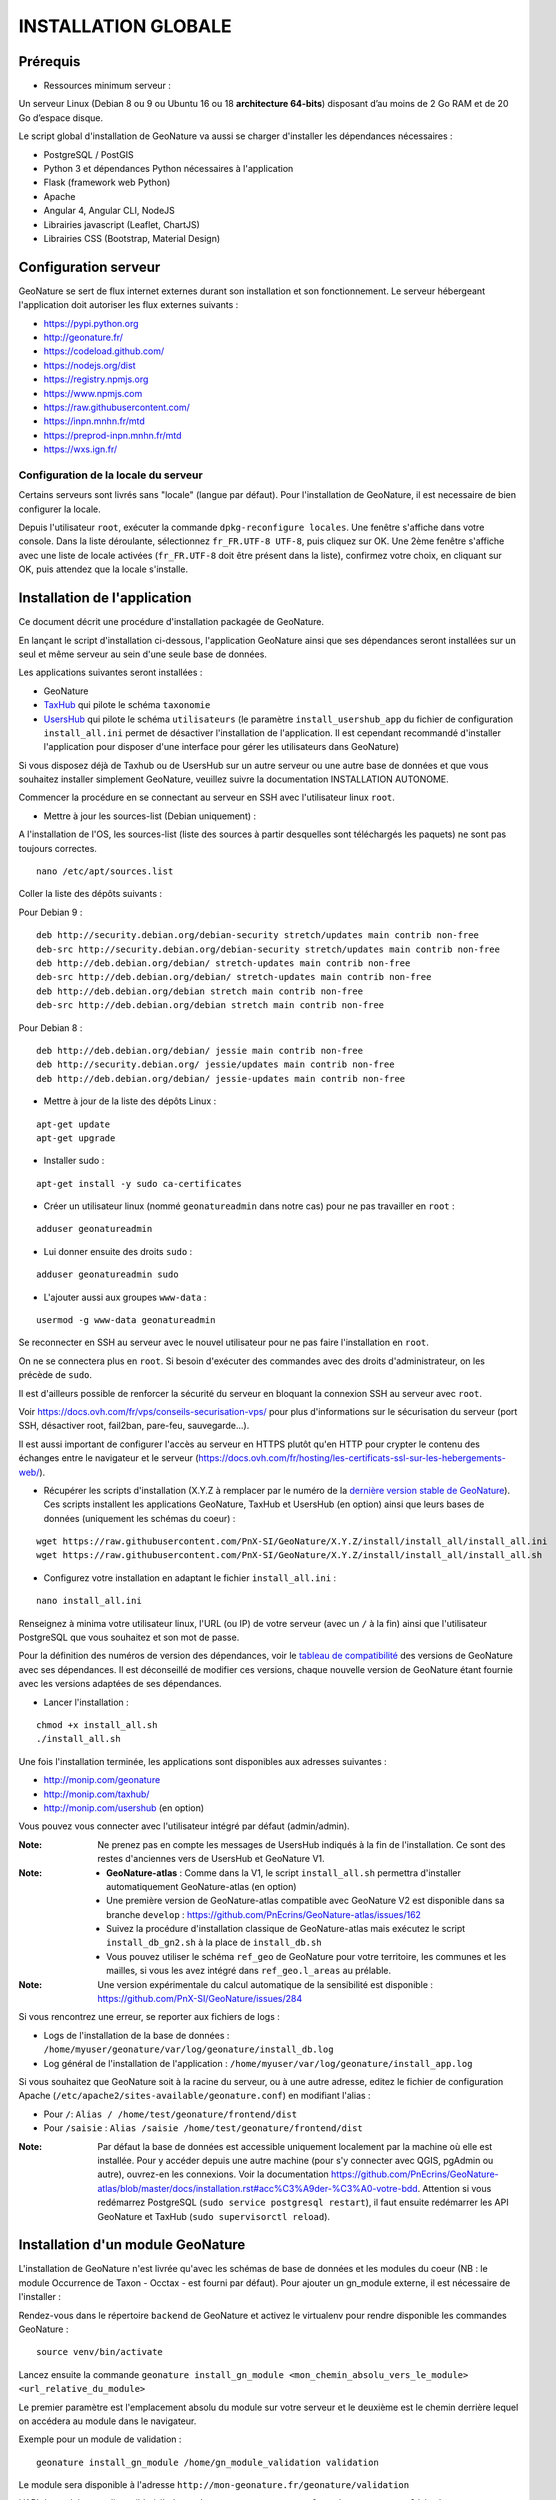 INSTALLATION GLOBALE
====================

Prérequis
---------

- Ressources minimum serveur :

Un serveur Linux (Debian 8 ou 9 ou Ubuntu 16 ou 18 **architecture 64-bits**) disposant d’au moins de 2 Go RAM et de 20 Go d’espace disque.

Le script global d'installation de GeoNature va aussi se charger d'installer les dépendances nécessaires : 

- PostgreSQL / PostGIS
- Python 3 et dépendances Python nécessaires à l'application
- Flask (framework web Python)
- Apache
- Angular 4, Angular CLI, NodeJS
- Librairies javascript (Leaflet, ChartJS)
- Librairies CSS (Bootstrap, Material Design)

Configuration serveur
---------------------

GeoNature se sert de flux internet externes durant son installation et son fonctionnement. Le serveur hébergeant l'application doit autoriser les flux externes suivants :

- https://pypi.python.org
- http://geonature.fr/
- https://codeload.github.com/
- https://nodejs.org/dist
- https://registry.npmjs.org
- https://www.npmjs.com
- https://raw.githubusercontent.com/
- https://inpn.mnhn.fr/mtd
- https://preprod-inpn.mnhn.fr/mtd
- https://wxs.ign.fr/

Configuration de la locale du serveur
""""""""""""""""""""""""""""""""""""""

Certains serveurs sont livrés sans "locale" (langue par défaut). Pour l'installation de GeoNature, il est necessaire de bien configurer la locale.

Depuis l'utilisateur ``root``, exécuter la commande ``dpkg-reconfigure locales``. Une fenêtre s'affiche dans votre console. Dans la liste déroulante, sélectionnez ``fr_FR.UTF-8 UTF-8``, puis cliquez sur OK. Une 2ème fenêtre s'affiche avec une liste de locale activées (``fr_FR.UTF-8`` doit être présent dans la liste), confirmez votre choix, en cliquant sur OK, puis attendez que la locale s'installe.


Installation de l'application
-----------------------------

Ce document décrit une procédure d'installation packagée de GeoNature.

En lançant le script d'installation ci-dessous, l'application GeoNature ainsi que ses dépendances seront installées sur un seul et même serveur au sein d'une seule base de données.

Les applications suivantes seront installées :

- GeoNature
- `TaxHub <https://github.com/PnX-SI/TaxHub>`_ qui pilote le schéma ``taxonomie``
- `UsersHub <https://github.com/PnEcrins/UsersHub>`_ qui pilote le schéma ``utilisateurs`` (le paramètre ``install_usershub_app`` du fichier de configuration ``install_all.ini`` permet de désactiver l'installation de l'application. Il est cependant recommandé d'installer l'application pour disposer d'une interface pour gérer les utilisateurs dans GeoNature)

Si vous disposez déjà de Taxhub ou de UsersHub sur un autre serveur ou une autre base de données et que vous souhaitez installer simplement GeoNature, veuillez suivre la documentation INSTALLATION AUTONOME.

Commencer la procédure en se connectant au serveur en SSH avec l'utilisateur linux ``root``.

* Mettre à jour les sources-list (Debian uniquement) : 

A l'installation de l'OS, les sources-list (liste des sources à partir desquelles sont téléchargés les paquets) ne sont pas toujours correctes.

::
        
        nano /etc/apt/sources.list

Coller la liste des dépôts suivants :

Pour Debian 9 :

::

        deb http://security.debian.org/debian-security stretch/updates main contrib non-free
        deb-src http://security.debian.org/debian-security stretch/updates main contrib non-free
        deb http://deb.debian.org/debian/ stretch-updates main contrib non-free
        deb-src http://deb.debian.org/debian/ stretch-updates main contrib non-free
        deb http://deb.debian.org/debian stretch main contrib non-free
        deb-src http://deb.debian.org/debian stretch main contrib non-free

Pour Debian 8 :

::

        deb http://deb.debian.org/debian/ jessie main contrib non-free
        deb http://security.debian.org/ jessie/updates main contrib non-free
        deb http://deb.debian.org/debian/ jessie-updates main contrib non-free

* Mettre à jour de la liste des dépôts Linux :

::

    apt-get update
    apt-get upgrade

* Installer sudo :

::

    apt-get install -y sudo ca-certificates
    
* Créer un utilisateur linux (nommé ``geonatureadmin`` dans notre cas) pour ne pas travailler en ``root`` :

::

    adduser geonatureadmin

* Lui donner ensuite des droits ``sudo`` :

::

    adduser geonatureadmin sudo

* L'ajouter aussi aux groupes ``www-data`` :

::

    usermod -g www-data geonatureadmin


Se reconnecter en SSH au serveur avec le nouvel utilisateur pour ne pas faire l'installation en ``root``.

On ne se connectera plus en ``root``. Si besoin d'exécuter des commandes avec des droits d'administrateur, on les précède de ``sudo``.

Il est d'ailleurs possible de renforcer la sécurité du serveur en bloquant la connexion SSH au serveur avec ``root``.

Voir https://docs.ovh.com/fr/vps/conseils-securisation-vps/ pour plus d'informations sur le sécurisation du serveur (port SSH, désactiver root, fail2ban, pare-feu, sauvegarde...).

Il est aussi important de configurer l'accès au serveur en HTTPS plutôt qu'en HTTP pour crypter le contenu des échanges entre le navigateur et le serveur (https://docs.ovh.com/fr/hosting/les-certificats-ssl-sur-les-hebergements-web/).

* Récupérer les scripts d'installation (X.Y.Z à remplacer par le numéro de la `dernière version stable de GeoNature <https://github.com/PnEcrins/GeoNature/releases>`_). Ces scripts installent les applications GeoNature, TaxHub et UsersHub (en option) ainsi que leurs bases de données (uniquement les schémas du coeur) :
 
::
    
    wget https://raw.githubusercontent.com/PnX-SI/GeoNature/X.Y.Z/install/install_all/install_all.ini
    wget https://raw.githubusercontent.com/PnX-SI/GeoNature/X.Y.Z/install/install_all/install_all.sh
	
	
* Configurez votre installation en adaptant le fichier ``install_all.ini`` :
 
::
    
    nano install_all.ini

Renseignez à minima votre utilisateur linux, l'URL (ou IP) de votre serveur (avec un ``/`` à la fin) ainsi que l'utilisateur PostgreSQL que vous souhaitez et son mot de passe.

Pour la définition des numéros de version des dépendances, voir le `tableau de compatibilité <versions-compatibility.rst>`_ des versions de GeoNature avec ses dépendances. Il est déconseillé de modifier ces versions, chaque nouvelle version de GeoNature étant fournie avec les versions adaptées de ses dépendances.

* Lancer l'installation :
 
::
    
    chmod +x install_all.sh
    ./install_all.sh

Une fois l'installation terminée, les applications sont disponibles aux adresses suivantes :

- http://monip.com/geonature
- http://monip.com/taxhub/
- http://monip.com/usershub (en option)

Vous pouvez vous connecter avec l'utilisateur intégré par défaut (admin/admin).

:Note:

    Ne prenez pas en compte les messages de UsersHub indiqués à la fin de l'installation. Ce sont des restes d'anciennes vers de UsersHub et GeoNature V1.
    
:Note:

    * **GeoNature-atlas** : Comme dans la V1, le script ``install_all.sh`` permettra d'installer automatiquement GeoNature-atlas (en option)
    * Une première version de GeoNature-atlas compatible avec GeoNature V2 est disponible dans sa branche ``develop`` : https://github.com/PnEcrins/GeoNature-atlas/issues/162
    * Suivez la procédure d'installation classique de GeoNature-atlas mais exécutez le script ``install_db_gn2.sh`` à la place de ``install_db.sh``
    * Vous pouvez utiliser le schéma ``ref_geo`` de GeoNature pour votre territoire, les communes et les mailles, si vous les avez intégré dans ``ref_geo.l_areas`` au prélable.
    
:Note:

    Une version expérimentale du calcul automatique de la sensibilité est disponible : https://github.com/PnX-SI/GeoNature/issues/284

Si vous rencontrez une erreur, se reporter aux fichiers de logs :

- Logs de l'installation de la base de données : ``/home/myuser/geonature/var/log/geonature/install_db.log``
- Log général de l'installation de l'application : ``/home/myuser/var/log/geonature/install_app.log``


Si vous souhaitez que GeoNature soit à la racine du serveur, ou à une autre adresse, editez le fichier de configuration Apache (``/etc/apache2/sites-available/geonature.conf``) en modifiant l'alias :

- Pour ``/``: ``Alias / /home/test/geonature/frontend/dist``
- Pour ``/saisie`` : ``Alias /saisie /home/test/geonature/frontend/dist``

:Note:

    Par défaut la base de données est accessible uniquement localement par la machine où elle est installée. Pour y accéder depuis une autre machine (pour s'y connecter avec QGIS, pgAdmin ou autre), ouvrez-en les connexions. Voir la documentation https://github.com/PnEcrins/GeoNature-atlas/blob/master/docs/installation.rst#acc%C3%A9der-%C3%A0-votre-bdd. Attention si vous redémarrez PostgreSQL (``sudo service postgresql restart``), il faut ensuite redémarrer les API GeoNature et TaxHub (``sudo supervisorctl reload``).


Installation d'un module GeoNature
----------------------------------

L'installation de GeoNature n'est livrée qu'avec les schémas de base de données et les modules du coeur (NB : le module Occurrence de Taxon - Occtax - est fourni par défaut). Pour ajouter un gn_module externe, il est nécessaire de l'installer :

Rendez-vous dans le répertoire ``backend`` de GeoNature et activez le virtualenv pour rendre disponible les commandes GeoNature :

::

    source venv/bin/activate

Lancez ensuite la commande ``geonature install_gn_module <mon_chemin_absolu_vers_le_module> <url_relative_du_module>``

Le premier paramètre est l'emplacement absolu du module sur votre serveur et le deuxième est le chemin derrière lequel on accédera au module dans le navigateur.

Exemple pour un module de validation :

::

    geonature install_gn_module /home/gn_module_validation validation

Le module sera disponible à l'adresse ``http://mon-geonature.fr/geonature/validation``

L'API du module sera disponible à l'adresse ``http://mon-geonature.fr/api/geonature/validation``

Cette commande éxecute les actions suivantes :

- Vérification de la conformité de la structure du module (présence des fichiers et dossiers obligatoires)
- Intégration du blueprint du module dans l'API de GeoNature
- Vérification de la conformité des paramètres utilisateurs
- Génération du routing Angular pour le frontend
- Re-build du frontend pour une mise en production
